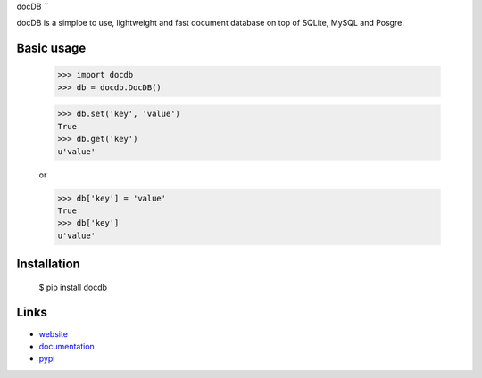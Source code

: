 docDB
´´

docDB is a simploe to use, lightweight and fast document database on top of SQLite, MySQL and Posgre.


Basic usage
```````````

    >>> import docdb
    >>> db = docdb.DocDB()

    >>> db.set('key', 'value')
    True
    >>> db.get('key')
    u'value'

    or

    >>> db['key'] = 'value'
    True
    >>> db['key']
    u'value'


Installation
`````````````

    $ pip install docdb


Links
`````

* `website <http://xxx/>`_
* `documentation <http://xxx>`_
* `pypi
  <http://pypi.python.org/pypi/pickleDB>`_